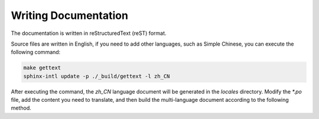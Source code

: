 Writing Documentation
---------------------------------------

The documentation is written in reStructuredText (reST) format.

Source files are written in English, if you need to add other languages, such as Simple Chinese, you can execute the following command:

.. code-block:: bash

    make gettext
    sphinx-intl update -p ./_build/gettext -l zh_CN

After executing the command, the `zh_CN` language document will be generated in the `locales` directory. Modify the `*.po` file, add the content you need to translate, and then build the multi-language document according to the following method.
